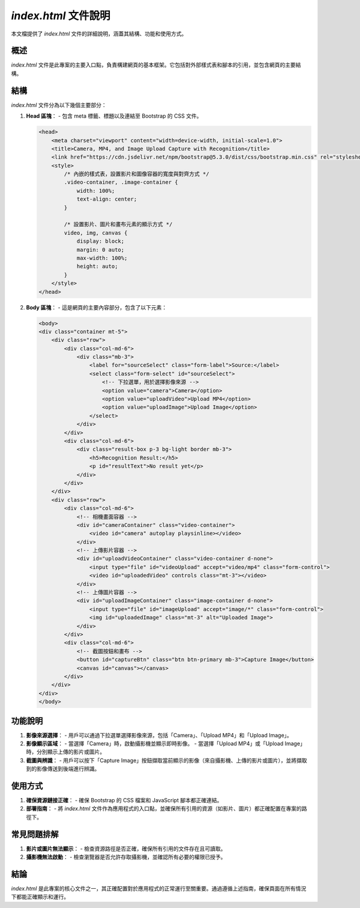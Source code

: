 `index.html` 文件說明
==========================

.. 本文由 ChatGPT 生成。詳見 `對話 <https://chatgpt.com/share/78c80526-8191-4ecd-84d6-504b52f9ee66>`

本文檔提供了 `index.html` 文件的詳細說明，涵蓋其結構、功能和使用方式。

概述
----

`index.html` 文件是此專案的主要入口點，負責構建網頁的基本框架。它包括對外部樣式表和腳本的引用，並包含網頁的主要結構。

結構
----

`index.html` 文件分為以下幾個主要部分：

1. **Head 區塊**：
   - 包含 meta 標籤、標題以及連結至 Bootstrap 的 CSS 文件。
   
   .. code-block:: html
   
       <head>
           <meta charset="viewport" content="width=device-width, initial-scale=1.0">
           <title>Camera, MP4, and Image Upload Capture with Recognition</title>
           <link href="https://cdn.jsdelivr.net/npm/bootstrap@5.3.0/dist/css/bootstrap.min.css" rel="stylesheet">
           <style>
               /* 內嵌的樣式表，設置影片和圖像容器的寬度與對齊方式 */
               .video-container, .image-container {
                   width: 100%;
                   text-align: center;
               }

               /* 設置影片、圖片和畫布元素的顯示方式 */
               video, img, canvas {
                   display: block;
                   margin: 0 auto;
                   max-width: 100%;
                   height: auto;
               }
           </style>
       </head>

2. **Body 區塊**：
   - 這是網頁的主要內容部分，包含了以下元素：
   
   .. code-block:: html

       <body>
       <div class="container mt-5">
           <div class="row">
               <div class="col-md-6">
                   <div class="mb-3">
                       <label for="sourceSelect" class="form-label">Source:</label>
                       <select class="form-select" id="sourceSelect">
                           <!-- 下拉選單，用於選擇影像來源 -->
                           <option value="camera">Camera</option>
                           <option value="uploadVideo">Upload MP4</option>
                           <option value="uploadImage">Upload Image</option>
                       </select>
                   </div>
               </div>
               <div class="col-md-6">
                   <div class="result-box p-3 bg-light border mb-3">
                       <h5>Recognition Result:</h5>
                       <p id="resultText">No result yet</p>
                   </div>
               </div>
           </div>
           <div class="row">
               <div class="col-md-6">
                   <!-- 相機畫面容器 -->
                   <div id="cameraContainer" class="video-container">
                       <video id="camera" autoplay playsinline></video>
                   </div>
                   <!-- 上傳影片容器 -->
                   <div id="uploadVideoContainer" class="video-container d-none">
                       <input type="file" id="videoUpload" accept="video/mp4" class="form-control">
                       <video id="uploadedVideo" controls class="mt-3"></video>
                   </div>
                   <!-- 上傳圖片容器 -->
                   <div id="uploadImageContainer" class="image-container d-none">
                       <input type="file" id="imageUpload" accept="image/*" class="form-control">
                       <img id="uploadedImage" class="mt-3" alt="Uploaded Image">
                   </div>
               </div>
               <div class="col-md-6">
                   <!-- 截圖按鈕和畫布 -->
                   <button id="captureBtn" class="btn btn-primary mb-3">Capture Image</button>
                   <canvas id="canvas"></canvas>
               </div>
           </div>
       </div>
       </body>

功能說明
--------

1. **影像來源選擇**：
   - 用戶可以通過下拉選單選擇影像來源，包括「Camera」、「Upload MP4」和「Upload Image」。

2. **影像顯示區域**：
   - 當選擇「Camera」時，啟動攝影機並顯示即時影像。
   - 當選擇「Upload MP4」或「Upload Image」時，分別顯示上傳的影片或圖片。

3. **截圖與辨識**：
   - 用戶可以按下「Capture Image」按鈕擷取當前顯示的影像（來自攝影機、上傳的影片或圖片），並將擷取到的影像傳送到後端進行辨識。

使用方式
--------

1. **確保資源鏈接正確**：
   - 確保 Bootstrap 的 CSS 檔案和 JavaScript 腳本都正確連結。

2. **部署指南**：
   - 將 `index.html` 文件作為應用程式的入口點，並確保所有引用的資源（如影片、圖片）都正確配置在專案的路徑下。

常見問題排解
------------

1. **影片或圖片無法顯示**：
   - 檢查資源路徑是否正確，確保所有引用的文件存在且可讀取。
   
2. **攝影機無法啟動**：
   - 檢查瀏覽器是否允許存取攝影機，並確認所有必要的權限已授予。

結論
----

`index.html` 是此專案的核心文件之一，其正確配置對於應用程式的正常運行至關重要。通過遵循上述指南，確保頁面在所有情況下都能正確顯示和運行。
